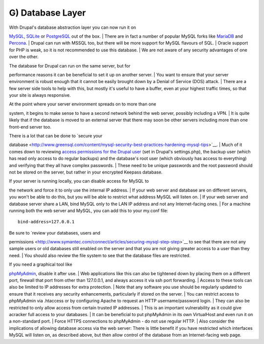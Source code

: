 G) Database Layer
-----------------

| With Drupal's database abstraction layer you can now run it on
`MySQL <https://www.mysql.com/>`__, `SQLite <https://www.sqlite.org/>`__
or `PostgreSQL <http://www.postgresql.org/>`__ out of the box.
| There are in fact a number of popular MySQL forks like
`MariaDB <https://mariadb.org/>`__ and
`Percona <http://www.percona.com/software/percona-server>`__.
| Drupal can run with MSSQL too, but there will be more support for
MySQL flavours of SQL.
| Oracle support for PHP is weak, so it is not recommended to use this
database.
| We are not aware of any security advantages of one over the other.

| The database for Drupal can run on the same server, but for
performance reasons it can be beneficial to set it up on another server.
| You want to ensure that your server environment is robust enough that
it cannot be easily brought down by a Denial of Service (DOS) attack.
| There are a few server side tools to help with this, but mostly it's
useful to have a buffer, even at your highest traffic times, so that
your site is always responsive.

| At the point where your server environment spreads on to more than one
system, it begins to make sense to have a second network behind the web
server, possibly including a VPN.
| It is quite likely that if the database is moved to an external server
that there may soon be other servers including more than one front-end
server too.

| There is a lot that can be done to `secure your
database <http://www.greensql.com/content/mysql-security-best-practices-hardening-mysql-tips>`__.
| Much of it comes down to reviewing `access permissions for the Drupal
user <https://drupal.org/documentation/install/create-database>`__ (set
in Drupal's settings.php), the backup user (which has read only access
to do regular backups) and the database's root user (which obviously has
access to everything) and verifying that they all have complex
passwords.
| These need to be unique passwords and the root password should not be
stored on the server, but rather in your encrypted Keepass database.

| If your server is running locally, you can disable access for MySQL to
the network and force it to only use the internal IP address.
| If your web server and database are on different servers, you won't be
able to do this, but you will be able to restrict what address MySQL
will listen on.
| If your web server and database server share a LAN, bind MySQL only to
the LAN IP address and not any Internet-facing ones.
| For a machine running both the web server and MySQL, you can add this
to your my.conf file:

::

    bind-address=127.0.0.1

| Be sure to `review your databases, users and
permissions <http://www.symantec.com/connect/articles/securing-mysql-step-step>`__
to see that there are not any sample users or old databases still
enabled on the server and that you are not giving greater access to a
user than they need.
| You should also review the file system to see that the database files
are restricted.

| If you need a graphical tool like
`phpMyAdmin <http://www.phpmyadmin.net/home_page/index.php>`__, disable
it after use.
| Web applications like this can also be tightened down by placing them
on a different port, firewall that port from other than 127.0.0.1, and
always access it via ssh port forwarding.
| Access to these tools can also be limited to IP addresses for extra
protection.
| Note that any software you use should be regularly updated to ensure
that it receives any security enhancements, particularly if stored on
the server.
| You can restrict access to phpMyAdmin via .htaccess or by configuring
Apache to request an HTTP username/password login.
| They can also be restricted to only allow access from certain trusted
IP addresses.
| This is an important vulnerability as it could give acracker full
access to your databases.
| It can be beneficial to put phpMyAdmin in its own VirtualHost and even
run it on a non-standard port.
| Force HTTPS connections to phpMyAdmin - do not use regular HTTP.
| Also consider the implications of allowing database access via the web
server: There is little benefit if you have restricted which interfaces
MySQL will listen on, as described above, but then allow control of the
database from an Internet-facing web page.


